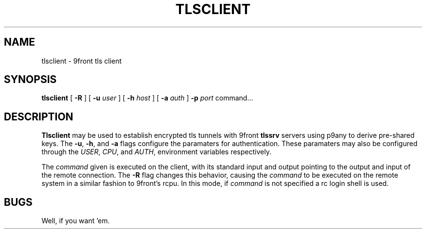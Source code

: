 .TH TLSCLIENT 1
.SH NAME
tlsclient \- 9front tls client
.SH SYNOPSIS
.B tlsclient
[
.B -R
]
[
.B -u
.I user
]
[
.B -h
.I host
]
[
.B -a
.I auth
]
.B -p
.I port
command...
.SH DESCRIPTION
.B Tlsclient
may be used to establish encrypted tls tunnels with 9front
.B tlssrv
servers using p9any to derive pre-shared keys. The
.BR -u ,
.BR -h ,
and
.B -a
flags configure the paramaters for authentication.
These paramaters may also be configured through the
.IR USER ,
.IR CPU ,
and
.IR AUTH ,
environment variables respectively.
.PP
The
.I command
given is executed on the client, with its
standard input and output pointing to the output and input
of the remote connection. The
.B -R
flag changes this behavior, causing the
.I command
to be executed on the remote system in a
similar fashion to 9front's rcpu. In this
mode, if
.I command
is not specified a rc login shell is used.
.SH BUGS
Well, if you want 'em.
